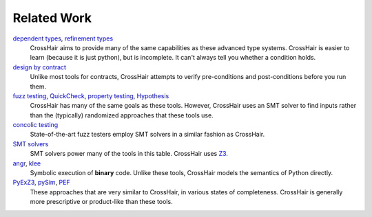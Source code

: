 ************
Related Work
************

`dependent types`_, `refinement types`_
    CrossHair aims to provide many of the same capabilities as these
    advanced type systems.
    CrossHair is easier to learn (because it is just python), but is
    incomplete.
    It can't always tell you whether a condition holds.

`design by contract`_
    Unlike most tools for contracts, CrossHair attempts to verify
    pre-conditions and post-conditions before you run them.

`fuzz testing`_, `QuickCheck`_, `property testing`_, `Hypothesis`_
    CrossHair has many of the same goals as these tools.
    However, CrossHair uses an SMT solver to find inputs rather than
    the (typically) randomized approaches that these tools use.

`concolic testing`_
    State-of-the-art fuzz testers employ SMT solvers in a similar fashion
    as CrossHair.

`SMT solvers`_
    SMT solvers power many of the tools in this table. CrossHair uses `Z3`_.

`angr`_, `klee`_
    Symbolic execution of **binary** code.
    Unlike these tools, CrossHair models the semantics of Python directly.

`PyExZ3`_, `pySim`_, `PEF`_
    These approaches that are very similar to CrossHair, in various states
    of completeness.
    CrossHair is generally more prescriptive or product-like than
    these tools.

.. _dependent types: https://en.wikipedia.org/wiki/Dependent_type
.. _refinement types: https://en.wikipedia.org/wiki/Refinement_type
.. _design by contract: https://en.wikipedia.org/wiki/Design_by_contract
.. _fuzz testing: https://en.wikipedia.org/wiki/Fuzzing
.. _QuickCheck: https://en.wikipedia.org/wiki/QuickCheck
.. _property testing: https://en.wikipedia.org/wiki/Property_testing
.. _Hypothesis: https://hypothesis.readthedocs.io/
.. _concolic testing: https://en.wikipedia.org/wiki/Concolic_testing
.. _SMT solvers: https://en.wikipedia.org/wiki/Satisfiability_modulo_theories
.. _Z3: https://github.com/Z3Prover/z3
.. _angr: https://angr.io
.. _klee: https://klee.github.io/
.. _PyExZ3: https://github.com/thomasjball/PyExZ3
.. _pySim: https://github.com/bannsec/pySym
.. _PEF: https://git.cs.famaf.unc.edu.ar/dbarsotti/pef